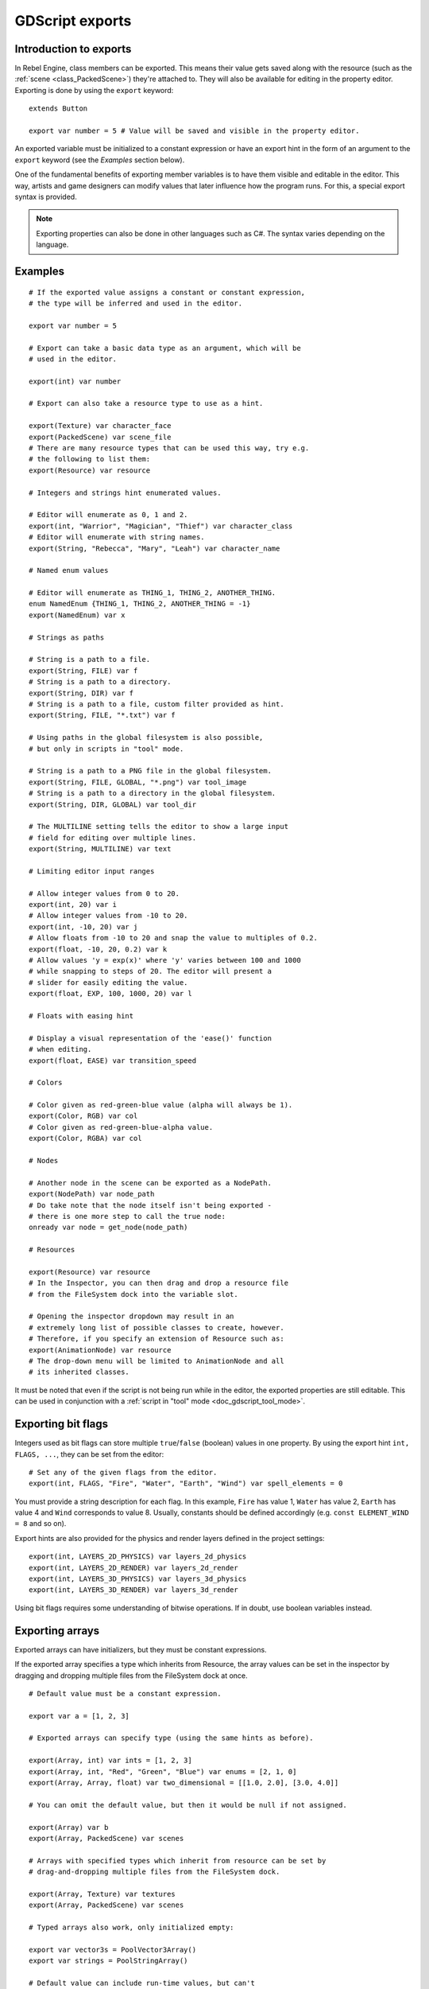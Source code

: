 .. _doc_gdscript_exports:

GDScript exports
================

Introduction to exports
-----------------------

In Rebel Engine, class members can be exported. This means their value gets saved along
with the resource (such as the :ref:`scene <class_PackedScene>`) they're
attached to. They will also be available for editing in the property editor.
Exporting is done by using the ``export`` keyword::

    extends Button

    export var number = 5 # Value will be saved and visible in the property editor.

An exported variable must be initialized to a constant expression or have an
export hint in the form of an argument to the ``export`` keyword (see the
*Examples* section below).

One of the fundamental benefits of exporting member variables is to have
them visible and editable in the editor. This way, artists and game designers
can modify values that later influence how the program runs. For this, a
special export syntax is provided.

.. note::

    Exporting properties can also be done in other languages such as C#.
    The syntax varies depending on the language.

..
   See  ref `doc_c_sharp_exports` for information on C# exports.

Examples
--------

::

    # If the exported value assigns a constant or constant expression,
    # the type will be inferred and used in the editor.

    export var number = 5

    # Export can take a basic data type as an argument, which will be
    # used in the editor.

    export(int) var number

    # Export can also take a resource type to use as a hint.

    export(Texture) var character_face
    export(PackedScene) var scene_file
    # There are many resource types that can be used this way, try e.g.
    # the following to list them:
    export(Resource) var resource

    # Integers and strings hint enumerated values.

    # Editor will enumerate as 0, 1 and 2.
    export(int, "Warrior", "Magician", "Thief") var character_class
    # Editor will enumerate with string names.
    export(String, "Rebecca", "Mary", "Leah") var character_name

    # Named enum values

    # Editor will enumerate as THING_1, THING_2, ANOTHER_THING.
    enum NamedEnum {THING_1, THING_2, ANOTHER_THING = -1}
    export(NamedEnum) var x

    # Strings as paths

    # String is a path to a file.
    export(String, FILE) var f
    # String is a path to a directory.
    export(String, DIR) var f
    # String is a path to a file, custom filter provided as hint.
    export(String, FILE, "*.txt") var f

    # Using paths in the global filesystem is also possible,
    # but only in scripts in "tool" mode.

    # String is a path to a PNG file in the global filesystem.
    export(String, FILE, GLOBAL, "*.png") var tool_image
    # String is a path to a directory in the global filesystem.
    export(String, DIR, GLOBAL) var tool_dir

    # The MULTILINE setting tells the editor to show a large input
    # field for editing over multiple lines.
    export(String, MULTILINE) var text

    # Limiting editor input ranges

    # Allow integer values from 0 to 20.
    export(int, 20) var i
    # Allow integer values from -10 to 20.
    export(int, -10, 20) var j
    # Allow floats from -10 to 20 and snap the value to multiples of 0.2.
    export(float, -10, 20, 0.2) var k
    # Allow values 'y = exp(x)' where 'y' varies between 100 and 1000
    # while snapping to steps of 20. The editor will present a
    # slider for easily editing the value.
    export(float, EXP, 100, 1000, 20) var l

    # Floats with easing hint

    # Display a visual representation of the 'ease()' function
    # when editing.
    export(float, EASE) var transition_speed

    # Colors

    # Color given as red-green-blue value (alpha will always be 1).
    export(Color, RGB) var col
    # Color given as red-green-blue-alpha value.
    export(Color, RGBA) var col

    # Nodes

    # Another node in the scene can be exported as a NodePath.
    export(NodePath) var node_path
    # Do take note that the node itself isn't being exported -
    # there is one more step to call the true node:
    onready var node = get_node(node_path)

    # Resources

    export(Resource) var resource
    # In the Inspector, you can then drag and drop a resource file
    # from the FileSystem dock into the variable slot.

    # Opening the inspector dropdown may result in an
    # extremely long list of possible classes to create, however.
    # Therefore, if you specify an extension of Resource such as:
    export(AnimationNode) var resource
    # The drop-down menu will be limited to AnimationNode and all
    # its inherited classes.

It must be noted that even if the script is not being run while in the
editor, the exported properties are still editable. This can be used
in conjunction with a :ref:`script in "tool" mode <doc_gdscript_tool_mode>`.

Exporting bit flags
-------------------

Integers used as bit flags can store multiple ``true``/``false`` (boolean)
values in one property. By using the export hint ``int, FLAGS, ...``, they
can be set from the editor::

    # Set any of the given flags from the editor.
    export(int, FLAGS, "Fire", "Water", "Earth", "Wind") var spell_elements = 0

You must provide a string description for each flag. In this example, ``Fire``
has value 1, ``Water`` has value 2, ``Earth`` has value 4 and ``Wind``
corresponds to value 8. Usually, constants should be defined accordingly (e.g.
``const ELEMENT_WIND = 8`` and so on).

Export hints are also provided for the physics and render layers defined in the project settings::

    export(int, LAYERS_2D_PHYSICS) var layers_2d_physics
    export(int, LAYERS_2D_RENDER) var layers_2d_render
    export(int, LAYERS_3D_PHYSICS) var layers_3d_physics
    export(int, LAYERS_3D_RENDER) var layers_3d_render

Using bit flags requires some understanding of bitwise operations.
If in doubt, use boolean variables instead.

Exporting arrays
----------------

Exported arrays can have initializers, but they must be constant expressions.

If the exported array specifies a type which inherits from Resource, the array
values can be set in the inspector by dragging and dropping multiple files
from the FileSystem dock at once.

::

    # Default value must be a constant expression.

    export var a = [1, 2, 3]

    # Exported arrays can specify type (using the same hints as before).

    export(Array, int) var ints = [1, 2, 3]
    export(Array, int, "Red", "Green", "Blue") var enums = [2, 1, 0]
    export(Array, Array, float) var two_dimensional = [[1.0, 2.0], [3.0, 4.0]]

    # You can omit the default value, but then it would be null if not assigned.

    export(Array) var b
    export(Array, PackedScene) var scenes

    # Arrays with specified types which inherit from resource can be set by
    # drag-and-dropping multiple files from the FileSystem dock.

    export(Array, Texture) var textures
    export(Array, PackedScene) var scenes

    # Typed arrays also work, only initialized empty:

    export var vector3s = PoolVector3Array()
    export var strings = PoolStringArray()

    # Default value can include run-time values, but can't
    # be exported.

    var c = [a, 2, 3]

Setting exported variables from a tool script
---------------------------------------------

When changing an exported variable's value from a script in
:ref:`doc_gdscript_tool_mode`, the value in the inspector won't be updated
automatically. To update it, call
:ref:`property_list_changed_notify() <class_Object_method_property_list_changed_notify>`
after setting the exported variable's value.

Advanced exports
----------------

Not every type of export can be provided on the level of the language itself to
avoid unnecessary design complexity. The following describes some more or less
common exporting features which can be implemented with a low-level API.

Before reading further, you should get familiar with the way properties are
handled and how they can be customized with
:ref:`_set() <class_Object_method__get_property_list>`,
:ref:`_get() <class_Object_method__get_property_list>`, and
:ref:`_get_property_list() <class_Object_method__get_property_list>` methods as
described in :ref:`doc_accessing_data_or_logic_from_object`.

.. seealso:: For binding properties using the above methods in C++, see
             :ref:`doc_binding_properties_using_set_get_property_list`.

.. warning:: The script must operate in the ``tool`` mode so the above methods
             can work from within the editor.

Properties
~~~~~~~~~~

To understand how to better use the sections below, you should understand
how to make properties with advanced exports.

::

    func _get_property_list():
        var properties = [] 
        # Same as "export(int) var my_property"
        properties.append({
            name = "my_property",
            type = TYPE_INT
        })
        return properties

* The ``_get_property_list()`` function gets called by the inspector. You
  can override it for more advanced exports. You must return an ``Array``
  with the contents of the properties for the function to work.

* ``name`` is the name of the property

* ``type`` is the type of the property from ``Variant.Type``.

.. note:: The ``float`` type is called a real (``TYPE_REAL``) in the ``Variant.Type`` enum.

Attaching variables to properties
~~~~~~~~~~~~~~~~~~~~~~~~~~~~~~~~~

To attach variables to properties (allowing the value of the property to be used
in scripts), you need to create a variable with the exact same name as the
property or else you may need to override the 
:ref:`_set() <class_Object_method__get_property_list>` and 
:ref:`_get() <class_Object_method__get_property_list>` methods. Attaching
a variable to to a property also gives you the ability to give it a default state.
::


    # This variable is determined by the function below.
    # This variable acts just like a regular gdscript export.
    var my_property = 5

    func _get_property_list():
        var properties = [] 
        # Same as "export(int) var my_property"
        properties.append({
            name = "my_property",
            type = TYPE_INT
        })
        return properties

Adding script categories
~~~~~~~~~~~~~~~~~~~~~~~~

For better visual distinguishing of properties, a special script category can be
embedded into the inspector to act as a separator. ``Script Variables`` is one
example of a built-in category.
::
    
    func _get_property_list():
        var properties = []
        properties.append({
            name = "Debug",
            type = TYPE_NIL,
            usage = PROPERTY_USAGE_CATEGORY | PROPERTY_USAGE_SCRIPT_VARIABLE
        })
        
        # Example of adding a property to the script category
        properties.append({
            name = "Logging_Enabled",
            type = TYPE_BOOL
        })
        return properties

* ``name`` is the name of a category to be added to the inspector;

* Every following property added after the category definition will be a part
  of the category. 

* ``PROPERTY_USAGE_CATEGORY`` indicates that the property should be treated as a
  script category specifically, so the type ``TYPE_NIL`` can be ignored as it
  won't be actually used for the scripting logic, yet it must be defined anyway.

Grouping properties
~~~~~~~~~~~~~~~~~~~

A list of properties with similar names can be grouped.
::
    
    func _get_property_list():
        var properties = []
        properties.append({
            name = "Rotate",
            type = TYPE_NIL,
            hint_string = "rotate_",
            usage = PROPERTY_USAGE_GROUP | PROPERTY_USAGE_SCRIPT_VARIABLE
        })

        # Example of adding to the group
        properties.append({
            name = "rotate_speed",
            type = TYPE_REAL
        })

        # This property won't get added to the group 
        # due to not having the "rotate_" prefix.
        properties.append({
            name = "trail_color",
            type = TYPE_COLOR
        })
        return properties

* ``name`` is the name of a group which is going to be displayed as collapsible
  list of properties;

* Every following property added after the group property with the prefix
  (which determined by ``hint_string``) will be shortened. For instance, 
  ``rotate_speed`` is going to be shortened to ``speed`` in this case.
  However, ``movement_speed`` won't be a part of the group and will not
  be shortened.

* ``PROPERTY_USAGE_GROUP`` indicates that the property should be treated as a
  script group specifically, so the type ``TYPE_NIL`` can be ignored as it
  won't be actually used for the scripting logic, yet it must be defined anyway.
